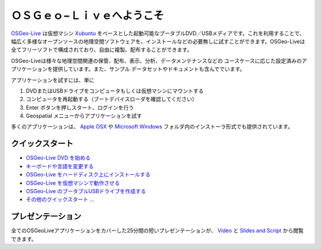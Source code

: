 
ＯＳＧｅｏ−Ｌｉｖｅへようこそ
=====================
`OSGeo-Live <http://live.osgeo.org>`_ は仮想マシン `Xubuntu <http://www.xubuntu.org/>`_ をベースとした起動可能なブータブルDVD／USBメディアです。これを利用することで、幅広く多様なオープンソースの地理空間ソフトウェアを、インストールなどの必要無しに試すことができます。OSGeo-Liveは全てフリーソフトで構成されており、自由に複製、配布することができます。

.. image:: ../images/screenshots/800x600/osgeolive_menu.png
  :scale: 70 %
  :alt: boot select
  :align: right

OSGeo-Liveは様々な地理空間関連の保管、配布、表示、分析、データメンテナンスなどの
ユースケースに応じた設定済みのアプリケーションを提供しています。また、サンプル
データセットやドキュメントも含んででいます。

アプリケーションを試すには、単に

#. DVDまたはUSBドライブをコンピュータもしくは仮想マシンにマウントする 
#. コンピュータを再起動する（ブートデバイスローダを確認してください）
#. Enter ボタンを押しスタート、ログインを行う
#. Geospatial メニューからアプリケーションを試す

多くのアプリケーションは、 `Apple OSX <../MacInstallers/>`_ や  `Microsoft Windows <../WindowsInstallers/>`_
フォルダ内のインストーラ形式でも提供されています。

クイックスタート
--------------
- `OSGeo-Live DVD を始める <quickstart/osgeolive_quickstart.html>`_
- `キーボードや言語を変更する <quickstart/internationalisation_quickstart.html>`_
- `OSGeo-Live をハードディスク上にインストールする <quickstart/osgeolive_install_quickstart.html>`_
- `OSGeo-Live を仮想マシンで動作させる <quickstart/virtualbox_quickstart.html>`_
- `OSGeo-Live のブータブルUSBドライブを作成する <quickstart/usb_quickstart.html>`_
- `その他のクイックスタート ... <quickstart/quickstart.html>`_

プレゼンテーション
---------------
全てのOSGeoLiveアプリケーションをカバーした25分間の短いプレゼンテーションが、 `Video <http://cameronshorter.blip.tv/file/4078371/>`_ と `Slides and Script <https://svn.osgeo.org/osgeo/livedvd/promo/en/presentations/OSGeoLive4_0Taster/>`_ から閲覧できます。

